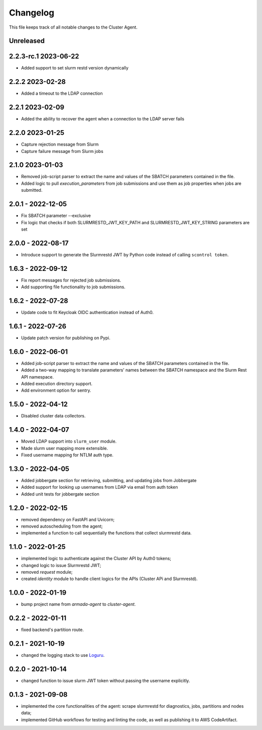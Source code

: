 =========
Changelog
=========

This file keeps track of all notable changes to the Cluster Agent.

Unreleased
----------

2.2.3-rc.1 2023-06-22
---------------------

* Added support to set slurm restd version dynamically

2.2.2 2023-02-28
----------------

* Added a timeout to the LDAP connection

2.2.1 2023-02-09
----------------

* Added the ability to recover the agent when a connection to the LDAP server fails

2.2.0 2023-01-25
----------------

* Capture rejection message from Slurm
* Capture failure message from Slurm jobs

2.1.0 2023-01-03
----------------

* Removed job-script parser to extract the name and values of the SBATCH parameters contained in the file.
* Added logic to pull `execution_parameters` from job submissions and use them as job properties when jobs are submitted.

2.0.1 - 2022-12-05
--------------------

* Fix SBATCH parameter --exclusive
* Fix logic that checks if both SLURMRESTD_JWT_KEY_PATH and SLURMRESTD_JWT_KEY_STRING parameters are set

2.0.0 - 2022-08-17
------------------

* Introduce support to generate the Slurmrestd JWT by Python code instead of calling ``scontrol token``.

1.6.3 - 2022-09-12
------------------

* Fix report messages for rejected job submissions.
* Add supporting file functionality to job submissions.


1.6.2 - 2022-07-28
------------------

* Update code to fit Keycloak OIDC authentication instead of Auth0.

1.6.1 - 2022-07-26
------------------

* Update patch version for publishing on Pypi.

1.6.0 - 2022-06-01
------------------

- Added job-script parser to extract the name and values of the SBATCH parameters contained in the file.
- Added a two-way mapping to translate parameters' names between the SBATCH namespace and the Slurm Rest API namespace.
- Added execution directory support.
- Add environment option for sentry.

1.5.0 - 2022-04-12
------------------

- Disabled cluster data collectors.

1.4.0 - 2022-04-07
------------------

- Moved LDAP support into ``slurm_user`` module.
- Made slurm user mapping more extensible.
- Fixed username mapping for NTLM auth type.

1.3.0 - 2022-04-05
------------------

- Added jobbergate section for retrieving, submitting, and updating jobs from Jobbergate
- Added support for looking up usernames from LDAP via email from auth token
- Added unit tests for jobbergate section

1.2.0 - 2022-02-15
------------------

- removed dependency on FastAPI and Uvicorn;
- removed autoscheduling from the agent;
- implemented a function to call sequentially the functions that collect slurmrestd data.

1.1.0 - 2022-01-25
------------------

- implemented logic to authenticate against the Cluster API by Auth0 tokens;
- changed logic to issue Slurmrestd JWT;
- removed *request* module;
- created *identity* module to handle client logics for the APIs (Cluster APi and Slurmrestd).

1.0.0 - 2022-01-19
------------------

- bump project name from *armada-agent*  to *cluster-agent*.

0.2.2 - 2022-01-11
------------------

- fixed backend's partition route.

0.2.1 - 2021-10-19
------------------

- changed the logging stack to use `Loguru`_.

0.2.0 - 2021-10-14
------------------

- changed function to issue slurm JWT token without passing the username explicitly.

0.1.3 - 2021-09-08
------------------

- implemented the core functionalities of the agent: scrape slurmrestd for diagnostics, jobs, partitions and nodes data;
- implemented GitHub workflows for testing and linting the code, as well as publishing it to AWS CodeArtifact.

.. _Loguru: https://pypi.org/project/loguru/
